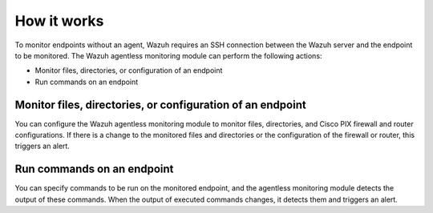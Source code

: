 .. Copyright (C) 2015, Wazuh, Inc.

.. meta::
  :description: Learn more about how the agentless monitoring of Wazuh works: connection, monitoring, checking the setup, and alert. 
  
How it works
============

To monitor endpoints without an agent, Wazuh requires an SSH connection between the Wazuh server and the endpoint to be monitored. The Wazuh agentless monitoring module can perform the following actions:

- Monitor files, directories, or configuration of an endpoint
- Run commands on an endpoint

.. _monitor-files-directories-configuration-endpoint:

Monitor files, directories, or configuration of an endpoint 
-----------------------------------------------------------

You can configure the Wazuh agentless monitoring module to monitor files, directories, and Cisco PIX firewall and router configurations. If there is a change to the monitored files and directories or the configuration of the firewall or router, this triggers an alert.

.. _run-commands-endpoint:

Run commands on an endpoint
---------------------------

You can specify commands to be run on the monitored endpoint, and the agentless monitoring module detects the output of these commands. When the output of executed commands changes, it detects them and triggers an alert.

